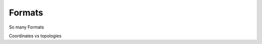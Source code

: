 .. -*- coding: utf-8 -*-

====================
Formats
====================

So many Formats

Coordinates vs topologies